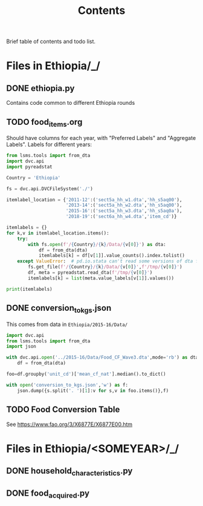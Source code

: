 #+title: Contents

Brief table of contents and todo list.

* Files in Ethiopia/_/
** DONE ethiopia.py
Contains code common to different Ethiopia rounds
** TODO food_items.org
Should have columns for each year, with "Preferred Labels" and "Aggregate Labels".   Labels for different years:
#+begin_src python :results output
from lsms.tools import from_dta
import dvc.api
import pyreadstat

Country = 'Ethiopia'

fs = dvc.api.DVCFileSystem('./')

itemlabel_location = {'2011-12':('sect5a_hh_w1.dta','hh_s5aq00'),
                      '2013-14':('sect5a_hh_w2.dta','hh_s5aq00'),
                      '2015-16':('sect5a_hh_w3.dta','hh_s5aq0a'),
                      '2018-19':('sect6a_hh_w4.dta','item_cd')}

itemlabels = {}
for k,v in itemlabel_location.items():
    try:
        with fs.open(f'/{Country}/{k}/Data/{v[0]}') as dta:
            df = from_dta(dta)
            itemlabels[k] = df[v[1]].value_counts().index.tolist()
    except ValueError:  # pd.io.stata can't read some versions of dta files...
        fs.get_file(f'/{Country}/{k}/Data/{v[0]}',f'/tmp/{v[0]}')
        df, meta = pyreadstat.read_dta(f'/tmp/{v[0]}')
        itemlabels[k] = list(meta.value_labels[v[1]].values())

print(itemlabels)
#+end_src

#+results:
: {'2011-12': ['Teff', 'Onion', 'Coffee', 'Salt', 'Sugar', 'Eggs', 'Cheese', 'Milk', 'Meat', 'Kocho', 'Potato', 'Banana', 'Linseed', 'Wheat', 'Niger Seed', 'Haricot Beans', 'Lentils', 'Field Pea', 'Chick Pea', 'Horsebeans', 'Millet', 'Sorghum', 'Maize', 'Barley', 'Chat / Kat'], '2013-14': ['Teff', 'Wheat', 'Chat / Kat', 'Coffee', 'Salt', 'Sugar', 'Eggs', 'Cheese', 'Milk', 'Meat', 'Kocho', 'Potato', 'Banana', 'Onion', 'Linseed', 'Niger Seed', 'Haricot Beans', 'Lentils', 'Field Pea', 'Chick Pea', 'Horsebeans', 'Millet', 'Sorghum', 'Maize', 'Barley', 'Bula'], '2015-16': ['Teff', 'Beef', 'Red pepper (berbere)', 'Tomato', 'Other vegetable (SPECIFY', 'Orange', 'Other fruit (SPECIFY)', 'Sweet potato', 'Boye/Yam', 'Cassava', 'Godere', 'Other tuber or stem (SPE', 'Goat & mutton meat', 'Poultry', 'Wheat', 'Fish', 'PuUrchased Injera', 'Purchased Bread or Biscu', 'Pasta/Maccaroni', 'Other prepared food and', 'Butter/ghee', 'Oils (processed)', 'Tea', 'Soft drinks/Soda', 'Beer', 'Tella', 'Green chili pepper (kari', 'Other seed (SPECIFY)', 'Other pulse or nut (SPEC', 'Ground nuts', 'Barley', 'Maize', 'Sorghum', 'Millet', 'Horsebeans', 'Field Pea', 'Chick Pea', 'Lentils', 'Haricot Beans', 'Niger Seed', 'Linseed', 'Onion', 'Banana', 'Potato', 'Kocho', 'Milk', 'Cheese', 'Eggs', 'Sugar', 'Salt', 'Coffee', 'Chat / Kat', 'Bula', 'Other cereal (SPECIFY)', 'Greens (kale, cabbage, e', 'Greens (kale        cabb'], '2018-19': ['101. Teff', '505. Avocado', '705. Milk', '704. Fish', '703. Poultry', '702. Beef', '701. Goat & mutton meat', '610. Other tuber or stem (SPECIFY)', '609. Beetroot', '608. Carrot', '607. Godere', '606. Cassava', '605. Boye/Yam', '604. Sweet potato', '603. Bula', '602. Kocho', '601. Potato', '706. Cheese', '707. Butter/ghee', '708. Oils (processed)', '804. Beer', '903. Pasta/Maccaroni', '902. purchased bread/biscuit', '901. purchased Injera', '807. Hops (gesho)', '806. Chat / Kat', '805. Tella', '803. Soft drinks/Soda', '709. Eggs', '802. Tea', '801. Coffee', '713. Other condiments', '712. Salt', '711. Honey, natural', '710. Sugar', '506. Other fruit (SPECIFY) ____', '504. Papaya', '102. Wheat (Incl. Flour factory product)', '503. Mango', '208. Fenugreek', '207. Vetch', '206. Ground nuts', '205. Haricot Beans', '204. Lentils', '203. Field Pea', '202. Chick Pea', '201. Horsebeans', '109. Other cereal (SPECIFY)', '108. Oats', '107. Rice', '106. Millet', '105. Sorghum', '104. Maize', '103. Barley (Incl. Beso: roasted & milled barely)', '209. mung bean', '210. Processed pulses (Shiro)', '211. Other pulse or nut (SPECIFY)', '404. kale, cabbage, Pumpikn Leaf, Lettuce, spinach', '502. Orange', '501. Banana', '408. Other vegetable (SPECIFY)', '407. Moringa/Shiferaw/Halloka', '406. Garlic', '405. Tomato', '403. Red pepper (Processed pepper (Berbere))', '301. Niger Seed', '402. Green chili pepper (kariya)', '401. Onion', '305. Other seed (SPECIFY)', '304. Sun Flower', '303. SESAME', '302. Linseed', '904. Other purchased prepared food']}


** DONE conversion_to_kgs.json
CLOSED: [2023-03-03 Fri 11:26]
This comes from data in =Ethiopia/2015-16/Data/=
#+begin_src python
import dvc.api
from lsms.tools import from_dta
import json

with dvc.api.open('../2015-16/Data/Food_CF_Wave3.dta',mode='rb') as dta:
    df = from_dta(dta)

foo=df.groupby('unit_cd')['mean_cf_nat'].median().to_dict()

with open('conversion_to_kgs.json','w') as f:
    json.dump({s.split('. ')[1]:v for s,v in foo.items()},f)

#+end_src

#+results:
: None
** TODO Food Conversion Table
See https://www.fao.org/3/X6877E/X6877E00.htm

* Files in Ethiopia/<SOMEYEAR>/_/
** DONE household_characteristics.py
CLOSED: [2023-03-03 Fri 11:26]
** DONE food_acquired.py
CLOSED: [2023-03-03 Fri 11:26]
